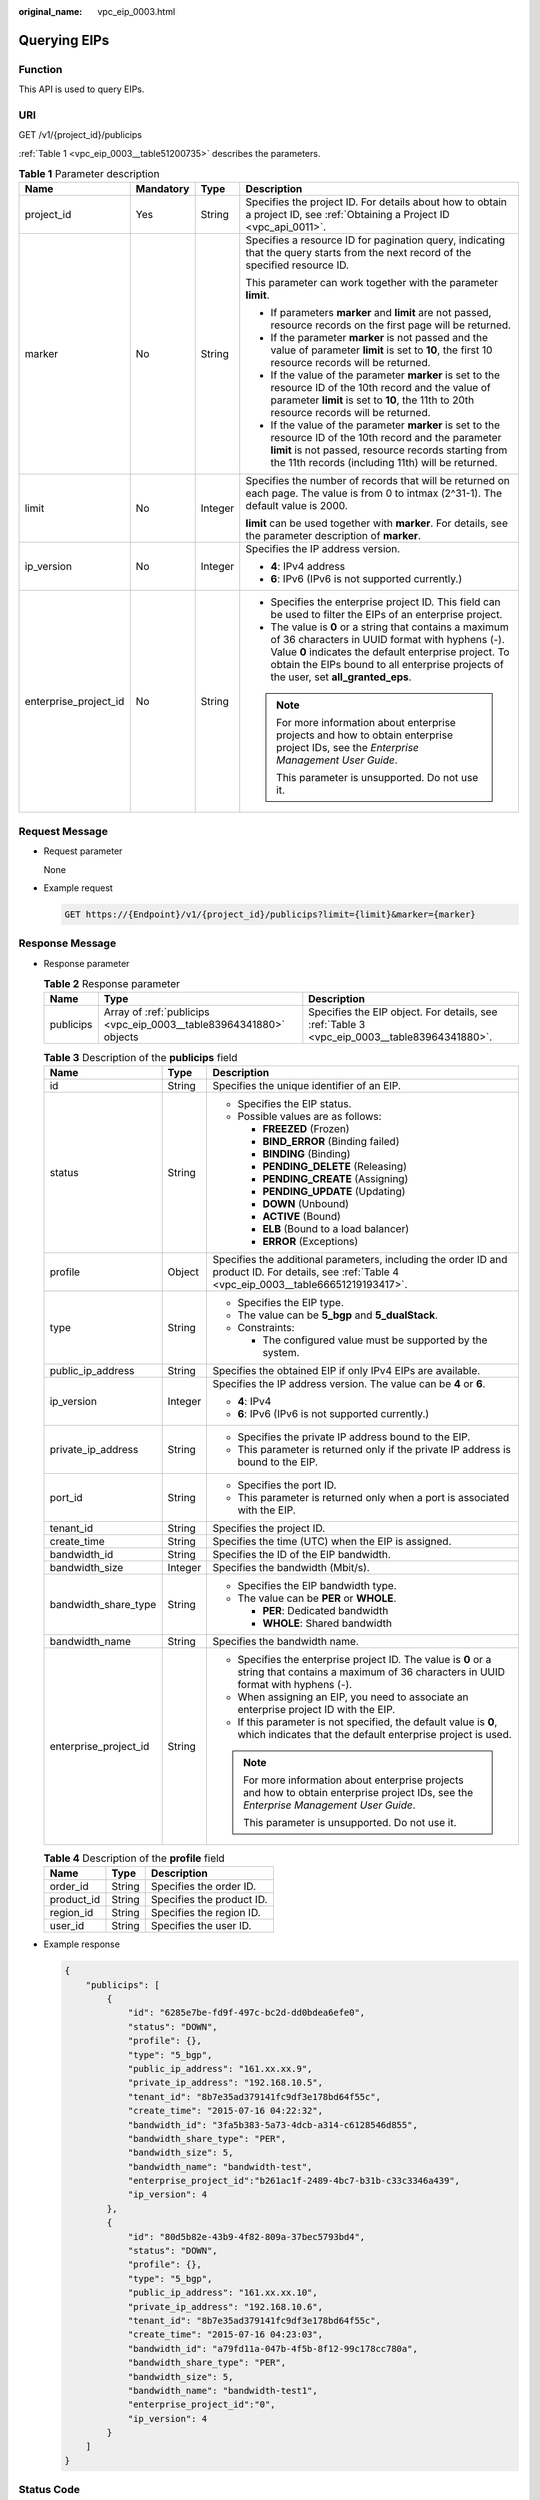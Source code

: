 :original_name: vpc_eip_0003.html

.. _vpc_eip_0003:

Querying EIPs
=============

Function
--------

This API is used to query EIPs.

URI
---

GET /v1/{project_id}/publicips

:ref:`Table 1 <vpc_eip_0003__table51200735>` describes the parameters.

.. _vpc_eip_0003__table51200735:

.. table:: **Table 1** Parameter description

   +-----------------------+-----------------+-----------------+-------------------------------------------------------------------------------------------------------------------------------------------------------------------------------------------------------------------------------------------------------------+
   | Name                  | Mandatory       | Type            | Description                                                                                                                                                                                                                                                 |
   +=======================+=================+=================+=============================================================================================================================================================================================================================================================+
   | project_id            | Yes             | String          | Specifies the project ID. For details about how to obtain a project ID, see :ref:`Obtaining a Project ID <vpc_api_0011>`.                                                                                                                                   |
   +-----------------------+-----------------+-----------------+-------------------------------------------------------------------------------------------------------------------------------------------------------------------------------------------------------------------------------------------------------------+
   | marker                | No              | String          | Specifies a resource ID for pagination query, indicating that the query starts from the next record of the specified resource ID.                                                                                                                           |
   |                       |                 |                 |                                                                                                                                                                                                                                                             |
   |                       |                 |                 | This parameter can work together with the parameter **limit**.                                                                                                                                                                                              |
   |                       |                 |                 |                                                                                                                                                                                                                                                             |
   |                       |                 |                 | -  If parameters **marker** and **limit** are not passed, resource records on the first page will be returned.                                                                                                                                              |
   |                       |                 |                 | -  If the parameter **marker** is not passed and the value of parameter **limit** is set to **10**, the first 10 resource records will be returned.                                                                                                         |
   |                       |                 |                 | -  If the value of the parameter **marker** is set to the resource ID of the 10th record and the value of parameter **limit** is set to **10**, the 11th to 20th resource records will be returned.                                                         |
   |                       |                 |                 | -  If the value of the parameter **marker** is set to the resource ID of the 10th record and the parameter **limit** is not passed, resource records starting from the 11th records (including 11th) will be returned.                                      |
   +-----------------------+-----------------+-----------------+-------------------------------------------------------------------------------------------------------------------------------------------------------------------------------------------------------------------------------------------------------------+
   | limit                 | No              | Integer         | Specifies the number of records that will be returned on each page. The value is from 0 to intmax (2^31-1). The default value is 2000.                                                                                                                      |
   |                       |                 |                 |                                                                                                                                                                                                                                                             |
   |                       |                 |                 | **limit** can be used together with **marker**. For details, see the parameter description of **marker**.                                                                                                                                                   |
   +-----------------------+-----------------+-----------------+-------------------------------------------------------------------------------------------------------------------------------------------------------------------------------------------------------------------------------------------------------------+
   | ip_version            | No              | Integer         | Specifies the IP address version.                                                                                                                                                                                                                           |
   |                       |                 |                 |                                                                                                                                                                                                                                                             |
   |                       |                 |                 | -  **4**: IPv4 address                                                                                                                                                                                                                                      |
   |                       |                 |                 | -  **6**: IPv6 (IPv6 is not supported currently.)                                                                                                                                                                                                           |
   +-----------------------+-----------------+-----------------+-------------------------------------------------------------------------------------------------------------------------------------------------------------------------------------------------------------------------------------------------------------+
   | enterprise_project_id | No              | String          | -  Specifies the enterprise project ID. This field can be used to filter the EIPs of an enterprise project.                                                                                                                                                 |
   |                       |                 |                 | -  The value is **0** or a string that contains a maximum of 36 characters in UUID format with hyphens (-). Value **0** indicates the default enterprise project. To obtain the EIPs bound to all enterprise projects of the user, set **all_granted_eps**. |
   |                       |                 |                 |                                                                                                                                                                                                                                                             |
   |                       |                 |                 | .. note::                                                                                                                                                                                                                                                   |
   |                       |                 |                 |                                                                                                                                                                                                                                                             |
   |                       |                 |                 |    For more information about enterprise projects and how to obtain enterprise project IDs, see the *Enterprise Management User Guide*.                                                                                                                     |
   |                       |                 |                 |                                                                                                                                                                                                                                                             |
   |                       |                 |                 |    This parameter is unsupported. Do not use it.                                                                                                                                                                                                            |
   +-----------------------+-----------------+-----------------+-------------------------------------------------------------------------------------------------------------------------------------------------------------------------------------------------------------------------------------------------------------+

Request Message
---------------

-  Request parameter

   None

-  Example request

   .. code-block:: text

      GET https://{Endpoint}/v1/{project_id}/publicips?limit={limit}&marker={marker}

Response Message
----------------

-  Response parameter

   .. table:: **Table 2** Response parameter

      +-----------+--------------------------------------------------------------------+---------------------------------------------------------------------------------------------+
      | Name      | Type                                                               | Description                                                                                 |
      +===========+====================================================================+=============================================================================================+
      | publicips | Array of :ref:`publicips <vpc_eip_0003__table83964341880>` objects | Specifies the EIP object. For details, see :ref:`Table 3 <vpc_eip_0003__table83964341880>`. |
      +-----------+--------------------------------------------------------------------+---------------------------------------------------------------------------------------------+

   .. _vpc_eip_0003__table83964341880:

   .. table:: **Table 3** Description of the **publicips** field

      +-----------------------+-----------------------+--------------------------------------------------------------------------------------------------------------------------------------------------+
      | Name                  | Type                  | Description                                                                                                                                      |
      +=======================+=======================+==================================================================================================================================================+
      | id                    | String                | Specifies the unique identifier of an EIP.                                                                                                       |
      +-----------------------+-----------------------+--------------------------------------------------------------------------------------------------------------------------------------------------+
      | status                | String                | -  Specifies the EIP status.                                                                                                                     |
      |                       |                       | -  Possible values are as follows:                                                                                                               |
      |                       |                       |                                                                                                                                                  |
      |                       |                       |    -  **FREEZED** (Frozen)                                                                                                                       |
      |                       |                       |    -  **BIND_ERROR** (Binding failed)                                                                                                            |
      |                       |                       |    -  **BINDING** (Binding)                                                                                                                      |
      |                       |                       |    -  **PENDING_DELETE** (Releasing)                                                                                                             |
      |                       |                       |    -  **PENDING_CREATE** (Assigning)                                                                                                             |
      |                       |                       |    -  **PENDING_UPDATE** (Updating)                                                                                                              |
      |                       |                       |    -  **DOWN** (Unbound)                                                                                                                         |
      |                       |                       |    -  **ACTIVE** (Bound)                                                                                                                         |
      |                       |                       |    -  **ELB** (Bound to a load balancer)                                                                                                         |
      |                       |                       |    -  **ERROR** (Exceptions)                                                                                                                     |
      +-----------------------+-----------------------+--------------------------------------------------------------------------------------------------------------------------------------------------+
      | profile               | Object                | Specifies the additional parameters, including the order ID and product ID. For details, see :ref:`Table 4 <vpc_eip_0003__table66651219193417>`. |
      +-----------------------+-----------------------+--------------------------------------------------------------------------------------------------------------------------------------------------+
      | type                  | String                | -  Specifies the EIP type.                                                                                                                       |
      |                       |                       | -  The value can be **5_bgp** and **5_dualStack**.                                                                                               |
      |                       |                       | -  Constraints:                                                                                                                                  |
      |                       |                       |                                                                                                                                                  |
      |                       |                       |    -  The configured value must be supported by the system.                                                                                      |
      +-----------------------+-----------------------+--------------------------------------------------------------------------------------------------------------------------------------------------+
      | public_ip_address     | String                | Specifies the obtained EIP if only IPv4 EIPs are available.                                                                                      |
      +-----------------------+-----------------------+--------------------------------------------------------------------------------------------------------------------------------------------------+
      | ip_version            | Integer               | Specifies the IP address version. The value can be **4** or **6**.                                                                               |
      |                       |                       |                                                                                                                                                  |
      |                       |                       | -  **4**: IPv4                                                                                                                                   |
      |                       |                       | -  **6**: IPv6 (IPv6 is not supported currently.)                                                                                                |
      +-----------------------+-----------------------+--------------------------------------------------------------------------------------------------------------------------------------------------+
      | private_ip_address    | String                | -  Specifies the private IP address bound to the EIP.                                                                                            |
      |                       |                       | -  This parameter is returned only if the private IP address is bound to the EIP.                                                                |
      +-----------------------+-----------------------+--------------------------------------------------------------------------------------------------------------------------------------------------+
      | port_id               | String                | -  Specifies the port ID.                                                                                                                        |
      |                       |                       | -  This parameter is returned only when a port is associated with the EIP.                                                                       |
      +-----------------------+-----------------------+--------------------------------------------------------------------------------------------------------------------------------------------------+
      | tenant_id             | String                | Specifies the project ID.                                                                                                                        |
      +-----------------------+-----------------------+--------------------------------------------------------------------------------------------------------------------------------------------------+
      | create_time           | String                | Specifies the time (UTC) when the EIP is assigned.                                                                                               |
      +-----------------------+-----------------------+--------------------------------------------------------------------------------------------------------------------------------------------------+
      | bandwidth_id          | String                | Specifies the ID of the EIP bandwidth.                                                                                                           |
      +-----------------------+-----------------------+--------------------------------------------------------------------------------------------------------------------------------------------------+
      | bandwidth_size        | Integer               | Specifies the bandwidth (Mbit/s).                                                                                                                |
      +-----------------------+-----------------------+--------------------------------------------------------------------------------------------------------------------------------------------------+
      | bandwidth_share_type  | String                | -  Specifies the EIP bandwidth type.                                                                                                             |
      |                       |                       | -  The value can be **PER** or **WHOLE**.                                                                                                        |
      |                       |                       |                                                                                                                                                  |
      |                       |                       |    -  **PER**: Dedicated bandwidth                                                                                                               |
      |                       |                       |    -  **WHOLE**: Shared bandwidth                                                                                                                |
      +-----------------------+-----------------------+--------------------------------------------------------------------------------------------------------------------------------------------------+
      | bandwidth_name        | String                | Specifies the bandwidth name.                                                                                                                    |
      +-----------------------+-----------------------+--------------------------------------------------------------------------------------------------------------------------------------------------+
      | enterprise_project_id | String                | -  Specifies the enterprise project ID. The value is **0** or a string that contains a maximum of 36 characters in UUID format with hyphens (-). |
      |                       |                       | -  When assigning an EIP, you need to associate an enterprise project ID with the EIP.                                                           |
      |                       |                       | -  If this parameter is not specified, the default value is **0**, which indicates that the default enterprise project is used.                  |
      |                       |                       |                                                                                                                                                  |
      |                       |                       | .. note::                                                                                                                                        |
      |                       |                       |                                                                                                                                                  |
      |                       |                       |    For more information about enterprise projects and how to obtain enterprise project IDs, see the *Enterprise Management User Guide*.          |
      |                       |                       |                                                                                                                                                  |
      |                       |                       |    This parameter is unsupported. Do not use it.                                                                                                 |
      +-----------------------+-----------------------+--------------------------------------------------------------------------------------------------------------------------------------------------+

   .. _vpc_eip_0003__table66651219193417:

   .. table:: **Table 4** Description of the **profile** field

      ========== ====== =========================
      Name       Type   Description
      ========== ====== =========================
      order_id   String Specifies the order ID.
      product_id String Specifies the product ID.
      region_id  String Specifies the region ID.
      user_id    String Specifies the user ID.
      ========== ====== =========================

-  Example response

   .. code-block::

      {
          "publicips": [
              {
                  "id": "6285e7be-fd9f-497c-bc2d-dd0bdea6efe0",
                  "status": "DOWN",
                  "profile": {},
                  "type": "5_bgp",
                  "public_ip_address": "161.xx.xx.9",
                  "private_ip_address": "192.168.10.5",
                  "tenant_id": "8b7e35ad379141fc9df3e178bd64f55c",
                  "create_time": "2015-07-16 04:22:32",
                  "bandwidth_id": "3fa5b383-5a73-4dcb-a314-c6128546d855",
                  "bandwidth_share_type": "PER",
                  "bandwidth_size": 5,
                  "bandwidth_name": "bandwidth-test",
                  "enterprise_project_id":"b261ac1f-2489-4bc7-b31b-c33c3346a439",
                  "ip_version": 4
              },
              {
                  "id": "80d5b82e-43b9-4f82-809a-37bec5793bd4",
                  "status": "DOWN",
                  "profile": {},
                  "type": "5_bgp",
                  "public_ip_address": "161.xx.xx.10",
                  "private_ip_address": "192.168.10.6",
                  "tenant_id": "8b7e35ad379141fc9df3e178bd64f55c",
                  "create_time": "2015-07-16 04:23:03",
                  "bandwidth_id": "a79fd11a-047b-4f5b-8f12-99c178cc780a",
                  "bandwidth_share_type": "PER",
                  "bandwidth_size": 5,
                  "bandwidth_name": "bandwidth-test1",
                  "enterprise_project_id":"0",
                  "ip_version": 4
              }
          ]
      }

Status Code
-----------

See :ref:`Status Codes <vpc_api_0002>`.

Error Code
----------

See :ref:`Error Codes <vpc_api_0003>`.
